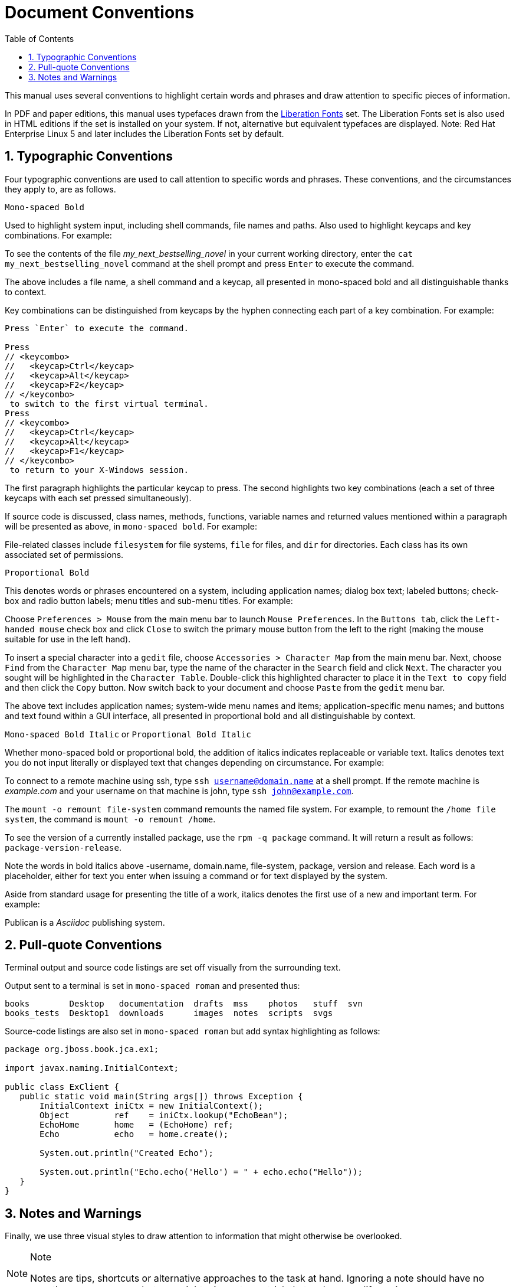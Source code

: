 = Document Conventions
:doctype: book
:sectnums:
:toc: {toc}
:icons: {icons}

This manual uses several conventions to highlight certain words and phrases and draw attention to specific pieces of information.

In PDF and paper editions, this manual uses typefaces drawn from the https://fedorahosted.org/liberation-fonts/[Liberation Fonts] set.
The Liberation Fonts set is also used in HTML editions if the set is installed on your system.
If not, alternative but equivalent typefaces are displayed.
Note: Red Hat Enterprise Linux 5 and later includes the Liberation Fonts set by default.

== Typographic Conventions

Four typographic conventions are used to call attention to specific words and phrases.
These conventions, and the circumstances they apply to, are as follows.

`Mono-spaced Bold`

Used to highlight system input, including shell commands, file names and paths.
Also used to highlight keycaps and key combinations.
For example:

====
To see the contents of the file _my_next_bestselling_novel_ in your current working directory, enter the `cat my_next_bestselling_novel` command at the shell prompt and press `Enter` to execute the command.
====

The above includes a file name, a shell command and a keycap, all presented in mono-spaced bold and all distinguishable thanks to context.

Key combinations can be distinguished from keycaps by the hyphen connecting each part of a key combination.
For example:

[source,shell]
----
Press `Enter` to execute the command.

Press
// <keycombo>
//   <keycap>Ctrl</keycap>
//   <keycap>Alt</keycap>
//   <keycap>F2</keycap>
// </keycombo>
 to switch to the first virtual terminal.
Press
// <keycombo>
//   <keycap>Ctrl</keycap>
//   <keycap>Alt</keycap>
//   <keycap>F1</keycap>
// </keycombo>
 to return to your X-Windows session.
----

The first paragraph highlights the particular keycap to press.
The second highlights two key combinations (each a set of three keycaps with each set pressed simultaneously).

If source code is discussed, class names, methods, functions, variable names and returned values mentioned within a paragraph will be presented as above, in ``mono-spaced bold``.
For example:

====
File-related classes include `filesystem` for file systems, `file` for files, and `dir` for directories.
Each class has its own associated set of permissions.
====

`Proportional Bold`

This denotes words or phrases encountered on a system, including application names; dialog box text; labeled buttons; check-box and radio button labels; menu titles and sub-menu titles.
For example:

====
Choose `Preferences > Mouse` from the main menu bar to launch `Mouse Preferences`.
In the `Buttons tab`, click the `Left-handed mouse` check box and click `Close` to switch the primary mouse button from the left to the right (making the mouse suitable for use in the left hand).

To insert a special character into a `gedit` file, choose `Accessories > Character Map` from the main menu bar.
Next, choose `Find` from the `Character Map` menu bar, type the name of the character in the `Search` field and click `Next`.
The character you sought will be highlighted in the `Character Table`.
Double-click this highlighted character to place it in the `Text to copy` field and then click the `Copy` button.
Now switch back to your document and choose `Paste` from the `gedit` menu bar.
====

The above text includes application names; system-wide menu names and items; application-specific menu names; and buttons and text found within a GUI interface, all presented in proportional bold and all distinguishable by context.

`Mono-spaced Bold Italic` or `Proportional Bold Italic`

Whether mono-spaced bold or proportional bold, the addition of italics indicates replaceable or variable text.
Italics denotes text you do not input literally or displayed text that changes depending on circumstance.
For example:

====
To connect to a remote machine using ssh, type `ssh username@domain.name` at a shell prompt.
If the remote machine is _example.com_ and your username on that machine is john, type `ssh john@example.com`.

The `mount -o remount file-system` command remounts the named file system.
For example, to remount the `/home file system`, the command is `mount -o remount /home`.

To see the version of a currently installed package, use the `rpm -q package` command.
It will return a result as follows: `package-version-release`.
====

Note the words in bold italics above -username, domain.name, file-system, package, version and release.
Each word is a placeholder, either for text you enter when issuing a command or for text displayed by the system.

Aside from standard usage for presenting the title of a work, italics denotes the first use of a new and important term.
For example:

====
Publican is a _Asciidoc_ publishing system.
====

== Pull-quote Conventions

Terminal output and source code listings are set off visually from the surrounding text.

Output sent to a terminal is set in `mono-spaced roman` and presented thus:

----
books        Desktop   documentation  drafts  mss    photos   stuff  svn
books_tests  Desktop1  downloads      images  notes  scripts  svgs
----

Source-code listings are also set in `mono-spaced roman` but add syntax highlighting as follows:

[source,java]
----
package org.jboss.book.jca.ex1;

import javax.naming.InitialContext;

public class ExClient {
   public static void main(String args[]) throws Exception {
       InitialContext iniCtx = new InitialContext();
       Object         ref    = iniCtx.lookup("EchoBean");
       EchoHome       home   = (EchoHome) ref;
       Echo           echo   = home.create();

       System.out.println("Created Echo");

       System.out.println("Echo.echo('Hello') = " + echo.echo("Hello"));
   }
}
----

== Notes and Warnings

Finally, we use three visual styles to draw attention to information that might otherwise be overlooked.

.Note
[NOTE]
====
Notes are tips, shortcuts or alternative approaches to the task at hand.
Ignoring a note should have no negative consequences, but you might miss out on a trick that makes your life easier.
====

.Important
[IMPORTANT]
====
Important boxes detail things that are easily missed: configuration changes that only apply to the current session, or services that need restarting before an update will apply.
Ignoring a box labeled 'Important' will not cause data loss but may cause irritation and frustration.
====

.Warning
[WARNING]
====
Warnings should not be ignored.
Ignoring warnings will most likely cause data loss.
====
